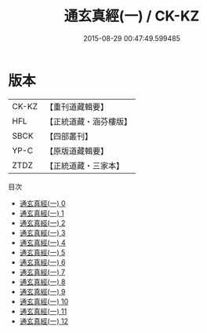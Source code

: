 #+TITLE: 通玄真經(一) / CK-KZ

#+DATE: 2015-08-29 00:47:49.599485
* 版本
 |     CK-KZ|【重刊道藏輯要】|
 |       HFL|【正統道藏・涵芬樓版】|
 |      SBCK|【四部叢刊】  |
 |      YP-C|【原版道藏輯要】|
 |      ZTDZ|【正統道藏・三家本】|
目次
 - [[file:KR5c0140_000.txt][通玄真經(一) 0]]
 - [[file:KR5c0140_001.txt][通玄真經(一) 1]]
 - [[file:KR5c0140_002.txt][通玄真經(一) 2]]
 - [[file:KR5c0140_003.txt][通玄真經(一) 3]]
 - [[file:KR5c0140_004.txt][通玄真經(一) 4]]
 - [[file:KR5c0140_005.txt][通玄真經(一) 5]]
 - [[file:KR5c0140_006.txt][通玄真經(一) 6]]
 - [[file:KR5c0140_007.txt][通玄真經(一) 7]]
 - [[file:KR5c0140_008.txt][通玄真經(一) 8]]
 - [[file:KR5c0140_009.txt][通玄真經(一) 9]]
 - [[file:KR5c0140_010.txt][通玄真經(一) 10]]
 - [[file:KR5c0140_011.txt][通玄真經(一) 11]]
 - [[file:KR5c0140_012.txt][通玄真經(一) 12]]
